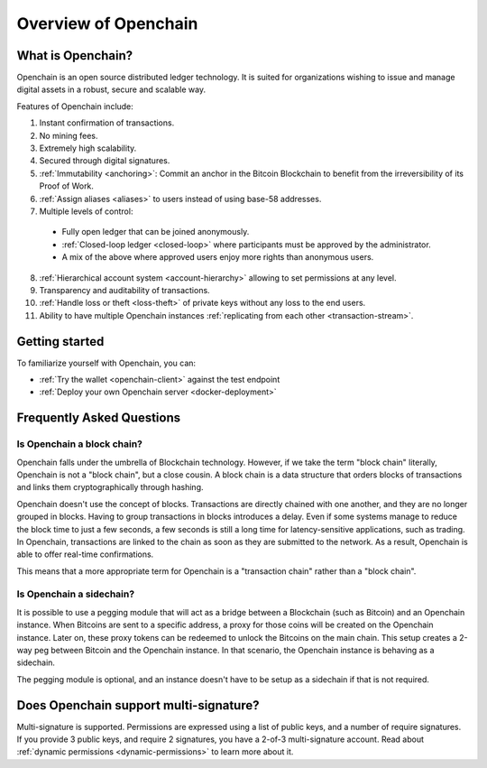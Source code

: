 Overview of Openchain
=====================

What is Openchain?
------------------

Openchain is an open source distributed ledger technology. It is suited for organizations wishing to issue and manage digital assets in a robust, secure and scalable way.

Features of Openchain include:

1. Instant confirmation of transactions.
2. No mining fees.
3. Extremely high scalability.
4. Secured through digital signatures.
5. :ref:`Immutability <anchoring>`: Commit an anchor in the Bitcoin Blockchain to benefit from the irreversibility of its Proof of Work.
6. :ref:`Assign aliases <aliases>` to users instead of using base-58 addresses.
7. Multiple levels of control:

  - Fully open ledger that can be joined anonymously.
  - :ref:`Closed-loop ledger <closed-loop>` where participants must be approved by the administrator.
  - A mix of the above where approved users enjoy more rights than anonymous users.

8. :ref:`Hierarchical account system <account-hierarchy>` allowing to set permissions at any level.
9. Transparency and auditability of transactions.
10. :ref:`Handle loss or theft <loss-theft>` of private keys without any loss to the end users.
11. Ability to have multiple Openchain instances :ref:`replicating from each other <transaction-stream>`.

Getting started
---------------

To familiarize yourself with Openchain, you can:

* :ref:`Try the wallet <openchain-client>` against the test endpoint
* :ref:`Deploy your own Openchain server <docker-deployment>`

Frequently Asked Questions
--------------------------

Is Openchain a block chain?
~~~~~~~~~~~~~~~~~~~~~~~~~~~

Openchain falls under the umbrella of Blockchain technology. However, if we take the term "block chain" literally, Openchain is not a "block chain", but a close cousin. A block chain is a data structure that orders blocks of transactions and links them cryptographically through hashing.

Openchain doesn't use the concept of blocks. Transactions are directly chained with one another, and they are no longer grouped in blocks. Having to group transactions in blocks introduces a delay. Even if some systems manage to reduce the block time to just a few seconds, a few seconds is still a long time for latency-sensitive applications, such as trading. In Openchain, transactions are linked to the chain as soon as they are submitted to the network. As a result, Openchain is able to offer real-time confirmations.

This means that a more appropriate term for Openchain is a "transaction chain" rather than a "block chain".

Is Openchain a sidechain?
~~~~~~~~~~~~~~~~~~~~~~~~~

It is possible to use a pegging module that will act as a bridge between a Blockchain (such as Bitcoin) and an Openchain instance. When Bitcoins are sent to a specific address, a proxy for those coins will be created on the Openchain instance. Later on, these proxy tokens can be redeemed to unlock the Bitcoins on the main chain. This setup creates a 2-way peg between Bitcoin and the Openchain instance. In that scenario, the Openchain instance is behaving as a sidechain.

The pegging module is optional, and an instance doesn't have to be setup as a sidechain if that is not required.

Does Openchain support multi-signature?
---------------------------------------

Multi-signature is supported. Permissions are expressed using a list of public keys, and a number of require signatures. If you provide 3 public keys, and require 2 signatures, you have a 2-of-3 multi-signature account. Read about :ref:`dynamic permissions <dynamic-permissions>` to learn more about it.

